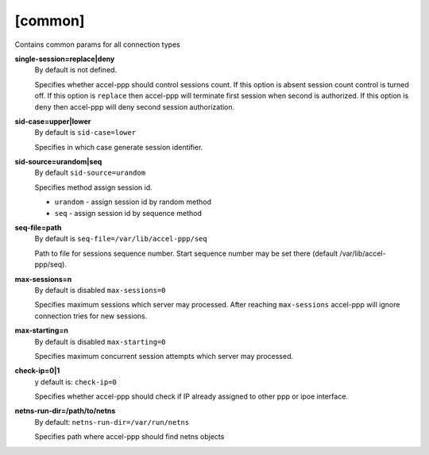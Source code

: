[common]
========

Contains common params for all connection types


**single-session=replace|deny**
  By default is not defined.

  Specifies whether accel-ppp should control sessions count. If this option is absent session count control is turned off. If this option is ``replace`` then accel-ppp will terminate first session when second is authorized. If this option is ``deny`` then accel-ppp will deny second session authorization.
  
**sid-case=upper|lower**
  By default is ``sid-case=lower``

  Specifies in which case generate session identifier.

**sid-source=urandom|seq**
  By default ``sid-source=urandom``
  
  Specifies method assign session id.
  
  * ``urandom`` - assign session id by random method
  * ``seq`` - assign session id by sequence method

**seq-file=path**
  By default is ``seq-file=/var/lib/accel-ppp/seq``
  
  Path to file for sessions sequence number. Start sequence number may be set there (default /var/lib/accel-ppp/seq).

**max-sessions=n**
  By default is disabled ``max-sessions=0``
  
  Specifies maximum sessions which server may processed. After reaching ``max-sessions`` accel-ppp will ignore connection tries for new sessions.

**max-starting=n**
  By default is disabled ``max-starting=0``
  
  Specifies maximum concurrent session attempts which server may processed.

**check-ip=0|1**
  y default is: ``check-ip=0``

  Specifies whether accel-ppp should check if IP already assigned to other ppp or ipoe interface.
  
**netns-run-dir=/path/to/netns**
  By default: ``netns-run-dir=/var/run/netns``
  
  Specifies path where accel-ppp should find netns objects
  
